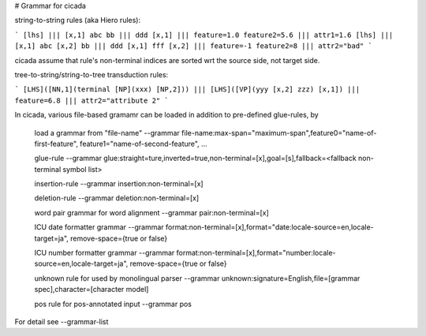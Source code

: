 # Grammar for cicada

string-to-string rules (aka Hiero rules):

```
[lhs] ||| [x,1] abc bb ||| ddd [x,1] ||| feature=1.0 feature2=5.6 ||| attr1=1.6
[lhs] ||| [x,1] abc [x,2] bb ||| ddd [x,1] fff [x,2] ||| feature=-1 feature2=8 ||| attr2="bad"
```

cicada assume that rule's non-terminal indices are sorted wrt the source side, not target side.

tree-to-string/string-to-tree transduction rules:

```
[LHS]([NN,1](terminal [NP](xxx) [NP,2])) ||| [LHS]([VP](yyy [x,2] zzz) [x,1]) ||| feature=6.8 ||| attr2="attribute 2"
```

In cicada, various file-based gramamr can be loaded in addition to pre-defined glue-rules, by
   
	load a grammar from "file-name"
	--grammar file-name:max-span="maximum-span",feature0="name-of-first-feature", feature1="name-of-second-feature", ...

	glue-rule
	--grammar glue:straight=ture,inverted=true,non-terminal=[x],goal=[s],fallback=<fallback non-terminal symbol list>
	
	insertion-rule
	--grammar insertion:non-terminal=[x]

	deletion-rule
	--grammar deletion:non-terminal=[x]
		
	word pair grammar for word alignment
	--grammar pair:non-terminal=[x]
	
	ICU date formatter grammar
	--grammar format:non-terminal=[x],format="date:locale-source=en,locale-target=ja", remove-space={true or false}
	
	ICU number formatter grammar
	--grammar format:non-terminal=[x],format="number:locale-source=en,locale-target=ja", remove-space={true or false}

	unknown rule for used by monolingual parser
	--grammar unknown:signature=English,file=[grammar spec],character=[character model]

	pos rule for pos-annotated input
	--grammar pos

For detail see --grammar-list
